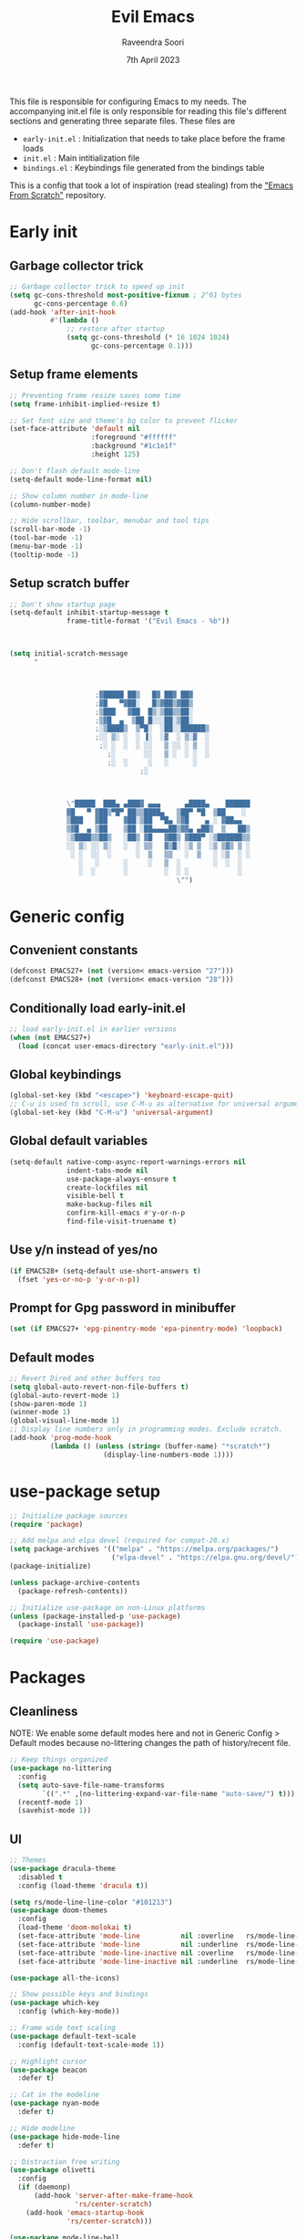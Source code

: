 #+TITLE: Evil Emacs
#+AUTHOR: Raveendra Soori
#+DATE: 7th April 2023

This file is responsible for configuring Emacs to my needs. The accompanying init.el file is only responsible for reading this file's different sections and generating three separate files. These files are
- ~early-init.el~ : Initialization that needs to take place before the frame loads
- ~init.el~ : Main intitialization file
- ~bindings.el~ : Keybindings file generated from the bindings table

This is a config that took a lot of inspiration (read stealing) from the [[https://github.com/daviwil/emacs-from-scratch]["Emacs From Scratch"]] repository.

* Early init
** Garbage collector trick
#+begin_src emacs-lisp :tangle early-init.el
  ;; Garbage collector trick to speed up init
  (setq gc-cons-threshold most-positive-fixnum ; 2^61 bytes
        gc-cons-percentage 0.6)
  (add-hook 'after-init-hook
            #'(lambda ()
                ;; restore after startup
                (setq gc-cons-threshold (* 16 1024 1024)
                      gc-cons-percentage 0.1)))
#+end_src

** Setup frame elements
#+begin_src emacs-lisp :tangle early-init.el
  ;; Preventing frame resize saves some time
  (setq frame-inhibit-implied-resize t)

  ;; Set font size and theme's bg color to prevent flicker
  (set-face-attribute 'default nil
                      :foreground "#ffffff"
                      :background "#1c1e1f"
                      :height 125)

  ;; Don't flash default mode-line
  (setq-default mode-line-format nil)

  ;; Show column number in mode-line
  (column-number-mode)

  ;; Hide scrollbar, toolbar, menubar and tool tips
  (scroll-bar-mode -1)
  (tool-bar-mode -1)
  (menu-bar-mode -1)
  (tooltip-mode -1)
#+end_src

** Setup scratch buffer
#+begin_src emacs-lisp :tangle early-init.el
  ;; Don't show startup page
  (setq-default inhibit-startup-message t
                frame-title-format '("Evil Emacs - %b"))



  (setq initial-scratch-message
        "



                       ;▓█████ ██▒   █▓ ██▓ ██▓
                       ;▓█   ▀▓██░   █▒▓██▒▓██▒
                       ;▒███   ▓██  █▒░▒██▒▒██░
                       ;▒▓█  ▄  ▒██ █░░░██░▒██░
                       ;░▒████▒  ▒▀█░  ░██░░██████▒
                       ;░░ ▒░ ░  ░ ▐░  ░▓  ░ ▒░▓  ░
                        ;░ ░  ░  ░ ░░   ▒ ░░ ░ ▒  ░
                          ;░       ░░   ▒ ░  ░ ░  ░
                          ;░  ░     ░   ░      ░
                                  ;░



                \"█████  ███▄ ▄███▓ ▄▄▄      ▄████▄    ██████
                ▓█   ▀ ▓██▒▀█▀ ██▒▒████▄   ▒██▀ ▀█  ▒██    ░
                ▒███   ▓██    ▓██░▒██  ▀█▄ ▒▓█    ▄ ░ ▓██▄▄
                ▒▓█  ▄ ▒██    ▒██ ░██▄▄▄▄██▒▓▓▄ ▄██▒  ▒   ██▒
                ░▒████▒▒██▒   ░██▒ ▓█   ▓██▒ ▓███▀ ░▒██████▒▒
                ░░ ▒░ ░░ ▒░   ░  ░ ▒▒   ▓▒█░ ░▒ ▒  ░▒ ▒▓▒ ▒ ░
                 ░ ░  ░░  ░      ░  ▒   ▒▒   ░  ▒   ░ ░▒  ░ ░
                   ░   ░      ░     ░   ▒  ░        ░  ░  ░
                   ░  ░       ░         ░  ░ ░            ░
                                           \"")

#+end_src

* Generic config
** Convenient constants
#+begin_src emacs-lisp
  (defconst EMACS27+ (not (version< emacs-version "27")))
  (defconst EMACS28+ (not (version< emacs-version "28")))
 #+end_src
 
** Conditionally load early-init.el
 #+begin_src emacs-lisp
  ;; load early-init.el in earlier versions
  (when (not EMACS27+)
    (load (concat user-emacs-directory "early-init.el")))
 #+end_src

** Global keybindings
 #+begin_src emacs-lisp
   (global-set-key (kbd "<escape>") 'keyboard-escape-quit)
   ;; C-u is used to scroll, use C-M-u as alternative for universal argument
   (global-set-key (kbd "C-M-u") 'universal-argument)
#+end_src

** Global default variables
#+begin_src emacs-lisp
   (setq-default native-comp-async-report-warnings-errors nil
                 indent-tabs-mode nil
                 use-package-always-ensure t
                 create-lockfiles nil
                 visible-bell t
                 make-backup-files nil
                 confirm-kill-emacs #'y-or-n-p
                 find-file-visit-truename t)
#+end_src

** Use y/n instead of yes/no
#+begin_src emacs-lisp
   (if EMACS28+ (setq-default use-short-answers t)
     (fset 'yes-or-no-p 'y-or-n-p))
#+end_src

** Prompt for Gpg password in minibuffer
#+begin_src emacs-lisp
   (set (if EMACS27+ 'epg-pinentry-mode 'epa-pinentry-mode) 'loopback)
#+end_src

** Default modes
#+begin_src emacs-lisp
  ;; Revert Dired and other buffers too
  (setq global-auto-revert-non-file-buffers t)
  (global-auto-revert-mode 1)
  (show-paren-mode 1)
  (winner-mode 1)
  (global-visual-line-mode 1)
  ;; Display line numbers only in programming modes. Exclude scratch.
  (add-hook 'prog-mode-hook
            (lambda () (unless (string= (buffer-name) "*scratch*")
                         (display-line-numbers-mode 1))))
#+end_src

* use-package setup
#+begin_src emacs-lisp
  ;; Initialize package sources
  (require 'package)

  ;; Add melpa and elpa devel (required for compat-28.x)
  (setq package-archives '(("melpa" . "https://melpa.org/packages/")
                           ("elpa-devel" . "https://elpa.gnu.org/devel/")))
  (package-initialize)

  (unless package-archive-contents
    (package-refresh-contents))

  ;; Initialize use-package on non-Linux platforms
  (unless (package-installed-p 'use-package)
    (package-install 'use-package))

  (require 'use-package)

#+end_src

* Packages
** Cleanliness
NOTE: We enable some default modes here and not in Generic Config > Default modes because no-littering changes the path of history/recent file.
#+begin_src emacs-lisp
  ;; Keep things organized
  (use-package no-littering
    :config
    (setq auto-save-file-name-transforms
          `((".*" ,(no-littering-expand-var-file-name "auto-save/") t)))
    (recentf-mode 1)
    (savehist-mode 1))
#+end_src

** UI
#+begin_src emacs-lisp
  ;; Themes
  (use-package dracula-theme
    :disabled t
    :config (load-theme 'dracula t))

  (setq rs/mode-line-line-color "#101213")
  (use-package doom-themes
    :config
    (load-theme 'doom-molokai t)
    (set-face-attribute 'mode-line          nil :overline   rs/mode-line-line-color)
    (set-face-attribute 'mode-line          nil :underline  rs/mode-line-line-color)
    (set-face-attribute 'mode-line-inactive nil :overline   rs/mode-line-line-color)
    (set-face-attribute 'mode-line-inactive nil :underline  rs/mode-line-line-color))

  (use-package all-the-icons)

  ;; Show possible keys and bindings
  (use-package which-key
    :config (which-key-mode))

  ;; Frame wide text scaling
  (use-package default-text-scale
    :config (default-text-scale-mode 1))

  ;; Highlight cursor
  (use-package beacon
    :defer t)

  ;; Cat in the modeline
  (use-package nyan-mode
    :defer t)

  ;; Hide modeline
  (use-package hide-mode-line
    :defer t)

  ;; Distraction free writing
  (use-package olivetti
    :config
    (if (daemonp)
        (add-hook 'server-after-make-frame-hook
                  'rs/center-scratch)
      (add-hook 'emacs-startup-hook
                'rs/center-scratch)))

  (use-package mode-line-bell
    :config (mode-line-bell-mode))

  (use-package moody
    :custom
    (x-underline-at-descent-line t)
    (moody-mode-line-height 42))

#+end_src

** Org mode
#+begin_src emacs-lisp
  (use-package org
    :config
    (dolist (face '((org-document-title . 1.8)
                    (org-level-1 . 1.5)
                    (org-level-2 . 1.3)
                    (org-level-3 . 1.2)
                    (org-level-4 . 1.1)
                    (org-level-5 . 1.0)
                    (org-level-6 . 1.0)
                    (org-level-7 . 1.0)
                    (org-level-8 . 1.0)))
      (set-face-attribute (car face) nil
                          :weight 'regular :height (cdr face)))
    (setq org-hide-emphasis-markers t)
    (org-babel-do-load-languages 'org-babel-load-languages '((shell . t)))
    :hook (org-mode . org-indent-mode)
    :defer t)

  ;; Async support
  (use-package async)

  ;; Async org-babel execution
  (use-package ob-async
    :after org async)

  ;; Fancier bullets for org mode
  (use-package org-bullets
    :hook (org-mode . org-bullets-mode)
    :custom
    (org-bullets-bullet-list '("◉" "○" "●" "○" "●" "○" "●")))

  ;; UI for org-roam
  (use-package org-roam-ui
    :defer t)

  ;; Make src blocks in html output mimmick the buffer
  (use-package htmlize
    :defer t)

#+end_src

** Evil
#+begin_src emacs-lisp
    ;; Vim you shall
    (use-package evil
      :init
      (setq evil-want-integration t
            evil-want-keybinding nil
            evil-want-C-u-scroll t
            evil-symbol-word-search t)
      :config
      (evil-mode 1)
      (define-key evil-insert-state-map (kbd "C-g") 'evil-normal-state)
      (evil-global-set-key 'motion "j" 'evil-next-visual-line)
      (evil-global-set-key 'motion "k" 'evil-previous-visual-line)
      (evil-set-undo-system 'undo-redo)
      (evil-select-search-module 'evil-search-module 'evil-search)
      (evil-set-initial-state 'messages-buffer-mode 'normal)
      ;; Make <ctrl><space> leader in all modes
      (evil-set-leader nil (kbd "C-SPC"))
      ;; In addition, make <space> leader in normal and visual mode.
      (evil-set-leader '(normal visual) (kbd "SPC"))
      ;; Local leader is <leader> m
      (evil-set-leader nil (kbd "<leader> m") t)
      (evil-ex-define-cmd "bw[ipeout]" 'rs/kill-buffer)
      (evil-ex-define-cmd "smile" 'zone)
      (evil-ex-define-cmd "W" 'save-buffer))

    ;; Morreee Vim
    (use-package evil-collection
      :after magit evil
      :config
      ;; Fix <SPC> as leader in evil-collection
      (defun fix-leader-translations (_mode mode-keymaps &rest _rest)
        (evil-collection-translate-key 'normal mode-keymaps
          (kbd "SPC") (kbd "C-SPC")))
      (add-hook 'evil-collection-setup-hook #'fix-leader-translations)
      (evil-collection-init))

    ;; Snipe 'em
    (use-package evil-snipe
      :config (evil-snipe-mode 1))

    ;; Use gs to make jumps
    (use-package evil-easymotion
      :config (evilem-default-keybindings "gs"))

    (use-package evil-matchit
      :config (global-evil-matchit-mode 1))

    (use-package evil-goggles
      :ensure t
      :config
      (evil-goggles-mode))
#+end_src

** Completion
#+begin_src emacs-lisp
  ;; Completion system
  (use-package vertico
    :init (vertico-mode)
    :config
    (setq vertico-posframe-parameters
          '((left-fringe . 20)
            (right-fringe . 20)))
    (setq vertico-cycle t))

  ;; Display vertico in posframe
  (use-package vertico-posframe
    :if (display-graphic-p)
    :config (vertico-posframe-mode 1))

  ;; Orderless completion style
  (use-package orderless
    :custom
    (completion-styles '(orderless basic))
    (completion-category-defaults nil)
    (completion-category-overrides
     '((file (styles basic partial-completion)))))

  ;; Commands that make use of completion
  (use-package consult
    :init
    (setq completion-in-region-function
          (lambda (&rest args)
            (apply (if vertico-mode
                       #'consult-completion-in-region
                     #'completion--in-region)
                   args)))
    :defer t)

  ;; Add annotations to minibuffer completion
  (use-package marginalia
    :bind
    (:map minibuffer-local-map
          ("M-A" . marginalia-cycle))
    :init
    (marginalia-mode))

#+end_src

** Code completion and snippets
#+begin_src emacs-lisp
  ;; Use capf to show completions
  (use-package corfu
    :init (global-corfu-mode)
    :custom
    (cortu-cycle t)
    (corfu-auto t)
    (tab-always-indent 'complete)
    :bind (:map corfu-map
                ("RET" . nil)))

  ;; Disabled. Here for historic reasons
  (use-package company
    :disabled t
    :hook (prog-mode . company-mode)
    :bind (:map company-active-map
                ("<return>" . nil)
                ("RET" . nil)
                ("<tab>" . company-complete-selection)))

  ;; LSP client
  (use-package eglot
    :hook ((python-mode c++-mode c-mode) . eglot-ensure)
    :config
    (setq eglot-autoshutdown t)
    (add-to-list 'eglot-server-programs
                 '((c++-mode c-mode) "clangd"))
    (add-to-list 'eglot-server-programs
                 '(python-mode . ("pyright-langserver" "--stdio"))))

  (use-package tempel
    :custom
    (tempel-trigger-prefix "<")
    :init
    ;; Setup completion at point
    (defun tempel-setup-capf ()
      (setq-local completion-at-point-functions
                  (cons #'tempel-complete
                        completion-at-point-functions)))

    (add-hook 'prog-mode-hook 'tempel-setup-capf)
    (add-hook 'text-mode-hook 'tempel-setup-capf)
    (add-hook 'eglot-managed-mode-hook 'tempel-setup-capf)
    (setq tempel-path (concat user-emacs-directory "tempel-snippets.el"))
    :bind (:map tempel-map
           ("<backtab>" . tempel-next)))

  ;; Snippet support with eglot
  (use-package yasnippet
    ;; Disable yasnippet because I'm using tempel
    ;; :custom (yas-snippet-dirs
    ;;          (list (concat user-emacs-directory "snippets")))
    ;; :config (yas-global-mode)
    )

#+end_src

** Git
#+begin_src emacs-lisp
  ;; Apparently the best git interface
  (use-package magit
    :config
    (define-key magit-mode-map (kbd "SPC") 'rs/send-leader)
    :custom (magit-display-buffer-function
             #'magit-display-buffer-same-window-except-diff-v1))

  ;; Git gutter
  (use-package git-gutter
    :hook (prog-mode . git-gutter-mode)
    :config
    (setq git-gutter:update-interval 0.02))

  (use-package git-gutter-fringe
    :config
    (define-fringe-bitmap
      'git-gutter-fr:added [224] nil nil '(center repeated))
    (define-fringe-bitmap
      'git-gutter-fr:modified [224] nil nil '(center repeated))
    (define-fringe-bitmap
      'git-gutter-fr:deleted [128 192 224 240] nil nil 'bottom))

#+end_src

** Dired
#+begin_src emacs-lisp
  (use-package emacs ;;dired
    :custom ((dired-listing-switches "-agho --group-directories-first"))
    :config
    (evil-collection-define-key 'normal 'dired-mode-map
      "F" 'rs/dired-open-marked
      "h" 'dired-single-up-directory
      "l" 'dired-single-buffer))

  (use-package dired-single
    :commands (dired dired-jump))
#+end_src

** Code
#+begin_src emacs-lisp
  ;; Commenting
  (use-package comment-dwim-2)

  ;; Still editing vim config files?
  (use-package vimrc-mode
    :defer t)

#+end_src

** Projects
#+begin_src emacs-lisp
(use-package project)
#+end_src

** Better help
#+begin_src emacs-lisp
  ;; Better help
  (use-package helpful
    :defer t
    :commands (helpful-callable helpful-variable helpful-command helpful-key)
    :bind
    ([remap describe-function] . helpful-callable)
    ([remap describe-command] . helpful-command)
    ([remap describe-variable] . helpful-variable)
    ([remap describe-key] . helpful-key))

#+end_src

** Terminal
#+begin_src emacs-lisp
  ;; The most loved terminal in Emacs
  (use-package vterm
    :if (eq system-type `gnu/linux)
    :defer t)

  (use-package vterm-toggle
    :if (eq system-type `gnu/linux)
    :defer t
    :init
    (global-set-key (kbd "C-`") 'vterm-toggle))

#+end_src

** Fuzzy finder
#+begin_src emacs-lisp
  ;; Fuzzy finder
  (use-package affe
    :init
    (setq affe-find-command (concat "rg"
                                    " --color=never"
                                    " --no-ignore"
                                    " --hidden"
                                    " --files"))
    (setq affe-grep-command (concat "rg"
                                    "--null"
                                    " --color=never"
                                    " --max-columns=1000"
                                    " --no-heading"
                                    " --line-number"
                                    " --no-ignore"
                                    " --hidden"
                                    " -v ^$"))
    :defer t)

  ;; Also include FZF
  (use-package fzf
    :defer t)

#+end_src

** PDF support
#+begin_src emacs-lisp
  (use-package pdf-tools
    :if (eq system-type `gnu/linux)
    :mode ("\\.pdf\\'" . pdf-view-mode)
    :config
    (pdf-tools-install)
    (evil-set-initial-state 'pdf-view-mode 'emacs)
    (add-hook 'pdf-view-mode-hook
            (lambda () (blink-cursor-mode -1))))

  ;; Custom functions

#+end_src

** Others
#+begin_src emacs-lisp
  ;; Profiler
  (use-package esup
    :defer t
    :disabled t
    :pin melpa
    :config (setq esup-depth 0))

  ;; Show keyboard input
  (use-package command-log-mode
    :defer t
    :commands command-log-mode)

  ;; Handy command to restart
  (use-package restart-emacs
    :defer t)

#+end_src

* Leader bindings
The table below is used to generate the leader key bindings.

#+NAME: bindings-table
|-----+------------------------------------+------------------------|
| Key | Function                           | Description            |
|-----+------------------------------------+------------------------|
| ;   | execute-extended-command           | M-x                    |
| .   | dired                              | Dired                  |
| /   | comment-dwim-2                     | Comment                |
| :   | pp-eval-expression                 | Evaluate expression    |
| b   |                                    | Buffer/bookmark        |
| bb  | consult-buffer                     | Switch buffer/bookmark |
| bs  | bookmark-set                       | Set bookmark           |
| bm  | bookmark-bmenu-list                | List bookmark          |
| bw  | rs/kill-buffer                     | Kill buffer            |
| bn  | evil-next-buffer                   | Next buffer            |
| bp  | evil-prev-buffer                   | Previous buffer        |
| bl  | evil-switch-to-windows-last-buffer | Last buffer            |
| f   |                                    | File                   |
| ff  | affe-find                          | Fuzzy find             |
| fg  | rs/buffer-file-name                | Copy & show file name  |
| fr  | consult-recent-file                | Recent file            |
| fs  | save-buffer                        | Save file              |
| g   |                                    | Git                    |
| gg  | magit-status                       | Magit status           |
| gj  | git-gutter:next-hunk               | Next git hunk          |
| gk  | git-gutter:previous-hunk           | Prev git hunk          |
| h   | rs/help                            | +Help                  |
| p   |                                    | Project                |
| pb  | project-switch-to-buffer           | Project switch buffer  |
| pf  | project-find-file                  | Project find file      |
| pp  | project-switch-project             | Switch project         |
| pc  | project-compile                    | Project compile        |
| r   |                                    | Org-roam               |
| rf  | org-roam-node-find                 | Find node              |
| ri  | org-roam-node-insert               | Insert node            |
| rs  | org-roam-db-sync                   | DB sync                |
| rl  | org-roam-update-org-id-locations   | Update roam org id     |
| ru  | org-roam-ui-mode                   | Org roam ui            |
| w   |                                    | Window                 |
| wo  | delete-other-windows               | Only window            |
| wq  | evil-quit                          | Close window           |
| ww  | evil-window-next                   | Next window            |
| wW  | evil-window-prev                   | Previous window        |
| wh  | evil-window-left                   | Window left            |
| wj  | evil-window-down                   | Window down            |
| wk  | evil-window-up                     | Window up              |
| wl  | evil-window-right                  | Window right           |
| ws  | evil-window-split                  | Horizontal split       |
| wv  | evil-window-vsplit                 | Vertical split         |
| wu  | winner-undo                        | Winner undo            |
| wU  | winner-redo                        | Winner redo            |
|-----+------------------------------------+------------------------|

#+name: gen-bindings-src
#+begin_src emacs-lisp :tangle no :results value file :file bindings.el :var table=bindings-table
  (let ((evilmap "")
        (wkmap "")
        (wkadd "which-key-add-key-based-replacements"))
    (progn
      (cl-loop for row in (cdr table)
               for desc = (nth 2 row)
               for func = (nth 1 row)
               for keys = (car row)
               do (if (eq func "")
                      (setq wkmap
                            (concat wkmap
                                    (format "\n(%s \"SPC %s\" \"%s\")"
                                            wkadd keys desc)
                                    (format "\n(%s \"C-SPC %s\" \"%s\")"
                                            wkadd keys desc)))
                    (setq evilmap
                          (concat evilmap
                                  (format "\n(kbd \"<leader> %s\") '(\"%s\" . %s)"
                                          keys desc func)))))
      (concat (format "(evil-define-key nil 'global %s )\n" evilmap)
              wkmap)))
#+end_src

* Helper functions

#+begin_src emacs-lisp
  (defun rs/dired-open-marked ()
    "Opens all the files marked in dired"
    (interactive)
    (dolist (each-file (dired-get-marked-files))
      (find-file each-file)))

  (defun rs/center-scratch ()
    "Centers the contents of scratch buffer"
    (with-current-buffer "*scratch*"
      (olivetti-mode 1)))

  (defun rs/gen-input(KEYS)
    "Generates the input key sequence from kbd compatible string KEYS."
    (interactive)
    (setq  unread-command-events
           (nconc (listify-key-sequence (kbd KEYS))
                  unread-command-events)))

  (defun rs/help ()
    (interactive)
    (rs/gen-input "C-h"))

  (defun rs/send-leader ()
    (interactive)
    (rs/gen-input "C-SPC"))

  (defun rs/kill-buffer ()
    (interactive)
    (kill-buffer (current-buffer)))

  (defun rs/buffer-file-name ()
    (interactive)
    (kill-new buffer-file-name)
    (message buffer-file-name))

#+end_src

* Mode line
#+begin_src emacs-lisp

  (defun rs/get-modified-string ()
    (when (buffer-modified-p)
      (let ((icon (all-the-icons-material "edit" :v-adjust -0.2)))
        (propertize
         icon
         'face `(:inherit ,(get-text-property 0 'face icon)
                          :background ,(face-attribute 'default :background)
                          :underline nil
                          :overline nil)))))

  (defun rs/get-vc-string ()
    "Return a formatted string for the version control status"
    (if (string-prefix-p " Git" vc-mode)
        (concat
         (propertize "|" 'face rs/slant-underline-face 'display
                     (moody-slant 'down
                                  (if (moody-window-active-p)
                                      (face-attribute 'mode-line :background)
                                    (face-attribute 'mode-line-inactive
                                                    :background))
                                  rs/mode-line-line-color
                                  (face-attribute 'default :background)
                                  ))
         (let ((icon (all-the-icons-octicon "git-branch" :v-adjust 0.0)))
           (propertize icon 'face
                       `(:inherit ,(get-text-property 0 'face icon)
                                  :background
                                  ,(face-attribute 'default :background)
                                  :underline nil :overline nil)))
         (propertize
          (concat " "
                  (substring vc-mode 5)
                  " ")
          'face '(face-attribute 'default :background))
         (propertize "|" 'face rs/slant-overline-face 'display
                     (moody-slant 'down
                                  (face-attribute 'default :background)
                                  rs/mode-line-line-color
                                  (if (moody-window-active-p)
                                      (face-attribute 'mode-line :background)
                                    (face-attribute 'mode-line-inactive
                                                    :background))
                                  )))
      (when vc-mode (format "%s" vc-mode))))

  (defun rs/mode-line-format (left right)
    "Return a string of `window-width' length.
                   Containing LEFT, and RIGHT aligned respectively."
    (let ((available-width
           (- (window-total-width)
              (length left)
              (* 4 (/ moody-mode-line-height
                      (aref (font-info (face-font 'mode-line)) 2)))
              1)))
      (format (format "%%s %%%ds " available-width) left right)))

  (defun rs/formatted-evil-state ()
    "Return the evil state of current buffer with first letter capitalized."
    (concat ""
            ;; (all-the-icons-octicon "triangle-right" :v-adjust 0.0)
            " "
            (upcase (substring (symbol-name evil-state) 0 1))
            ;; (substring (symbol-name evil-state) 1)
            " "))

  (setq rs/evil-state-face (list :overline rs/mode-line-line-color
                                 :underline rs/mode-line-line-color
                                 :foreground  "#000000"
                                 :background "#FFA500"))
  (setq rs/slant-underline-face (list :overline nil
                                      :underline rs/mode-line-line-color
                                      :background (face-attribute 'default :background)))
  (setq rs/slant-overline-face (list :underline nil
                                     :overline rs/mode-line-line-color
                                     :background (face-attribute 'default :background)))

  (setq-default
   mode-line-format
   '((:eval (rs/mode-line-format
             ;; left portion
             (format-mode-line
              (quote ("%e"
                      (:eval
                       (when (bound-and-true-p evil-local-mode)
                         (let ((formatted-state (rs/formatted-evil-state)))
                           (if (moody-window-active-p)
                               (propertize formatted-state
                                           'face rs/evil-state-face)
                             (propertize formatted-state)))))
                      (:eval (propertize
                              "|" 'face rs/slant-underline-face 'display
                              (moody-slant
                               'down (if (moody-window-active-p) "#FFA500" (face-attribute 'mode-line-inactive :background))  rs/mode-line-line-color
                               (face-attribute 'default :background))))
                      (:eval (let ((icon (all-the-icons-icon-for-mode major-mode :v-adjust -0.1)))
                               (propertize icon 'face `(:inherit ,(get-text-property 0 'face icon) :background ,(face-attribute 'default :background) :underline nil :overline nil))))
                      (:eval (propertize
                              (concat
                               " "
                               (car
                                (propertized-buffer-identification
                                 (buffer-name)))
                               " ")
                              'face '(face-attribute 'default :background)))
                      (:eval (rs/get-modified-string))
                      (:eval (propertize
                              "|" 'face rs/slant-underline-face 'display
                              (moody-slant
                               'up
                               (if (moody-window-active-p)
                                   (face-attribute 'mode-line :background)
                                 (face-attribute 'mode-line-inactive
                                                 :background))
                               rs/mode-line-line-color
                               (face-attribute 'default :background))))
                      " %l:%c"
                      " " (:eval (when (fboundp 'nyan-create)
                                   (list (nyan-create))))
                      )))
             ;; right portion
             (format-mode-line
              (quote ((:eval (rs/get-vc-string))
                      "  " mode-name
                      (:eval (when (and (fboundp 'eglot-current-server)
                                        (eglot-current-server))
                               (concat
                                " "
                                (all-the-icons-faicon "circle-o"
                                                      :v-adjust 0.0))))
                      " ")))))))

  (use-package evil-anzu
    :after evil
    :config (global-anzu-mode))
#+end_src
* Zen UI

#+begin_src emacs-lisp

  (defun rs/zen--get-mode-state (mode)
    "Returns t if MODE is set to non-nil else returns -1"
    (if (boundp mode) (if (eq (eval mode) nil) -1 t) -1))

  (defun rs/toggle-zen (&optional arg)
    "Zen for intense focus"
    (interactive "P")
    (let ((arg (or arg 0)))
      ;; Check if we need to turn off zen
      (if (and (<= arg 0) (boundp 'rs/zen-restore-line-num))
          (progn
            (display-line-numbers-mode rs/zen-restore-line-num)
            (hide-mode-line-mode rs/zen-restore-mode-line)
            (olivetti-mode -1)
            (kill-local-variable 'rs/zen-restore-line-num)
            (kill-local-variable 'rs/zen-restore-mode-line))
        (if (and (not (boundp 'rs/zen-restore-line-num))
                 (not (boundp 'rs/zen-restore-mode-line))
                 (>= arg 0))
            (progn
              (make-local-variable 'rs/zen-restore-line-num)
              (setq rs/zen-restore-line-num
                    (rs/zen--get-mode-state 'display-line-numbers-mode))
              (make-local-variable 'rs/zen-restore-mode-line)
              (setq rs/zen-restore-mode-line
                    (rs/zen--get-mode-state 'hide-mode-line-mode))
              (display-line-numbers-mode 0)
              (hide-mode-line-mode t)
              (olivetti-mode t))))))
#+end_src

* In the end
** Load bindings and override
#+begin_src emacs-lisp

  ;; Load leader key bindings
  (load-file rs/bindings-file)

  (evil-define-key nil org-mode-map
    (kbd "<leader> /") 'org-comment-dwim-2)

#+end_src

** Load custom settings
#+begin_src emacs-lisp

  (when (file-exists-p custom-file)
    (load-file custom-file))

#+end_src
